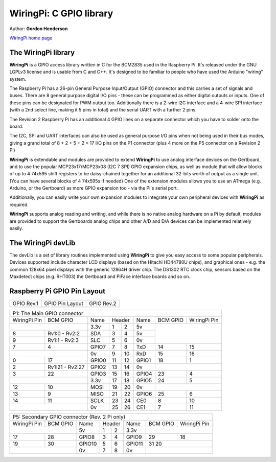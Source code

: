 WiringPi: C GPIO library
========================

Author: **Gordon Henderson**

`WiringPi home page <http://wiringpi.com/>`_

The WiringPi library
--------------------

**WiringPi** is a GPIO access library written in C for the BCM2835 used in the Raspberry Pi. It's released under the GNU LGPLv3 license and is usable from C and C++. It's designed to be familiar to people who have used the Arduino "wiring" system.

The Raspberry Pi has a 26-pin General Purpose Input/Output (GPIO) connector and this carries a set of signals and buses. There are 8 general purpose digital I/O pins - these can be programmed as either digital outputs or inputs. One of these pins can be designated for PWM output too. Additionally there is a 2-wire I2C interface and a 4-wire SPI interface (with a 2nd select line, making it 5 pins in total) and the serial UART with a further 2 pins.

The Revision 2 Raspberry Pi has an additional 4 GPIO lines on a separate connector which you have to solder onto the board.

The I2C, SPI and UART interfaces can also be used as general purpose I/O pins when not being used in their bus modes, giving a grand total of 8 + 2 + 5 + 2 = 17 I/O pins on the P1 connector (plus 4 more on the P5 connector on a Revision 2 Pi)

**WiringPi** is extendable and modules are provided to extend **WiringPi** to use analog interface devices on the Gertboard, and to use the popular MCP23x17/MCP23x08 (I2C 7 SPI) GPIO expansion chips, as well as  module that will allow blocks of up to 4 74x595 shift registers to be daisy-chained together for an additional 32-bits worth of output as a single unit. (You can have several blocks of 4 74x595s if needed) One of the extension modules allows you to use an ATmega (e.g. Arduino, or the Gertboard) as more GPIO expansion too - via the Pi's serial port.

Additionally, you can easily write your own expansion modules to integrate your own peripheral devices with **WiringPi** as required.

**WiringPi** supports analog reading and writing, and while there is no native analog hardware on a Pi by default, modules are provided to support the Gertboards analog chips and other A/D and D/A devices can be implemented relatively easily.

The WiringPi devLib
-------------------

The devLib is a set of library routines implemented using **WiringPi** to give you easy access to some popular peripherals. Devices supported include character LCD displays (based on the Hitachi HD44780U chips), and graphical ones - e.g. the common 128x64 pixel displays with the generic 12864H driver chip. The DS1302 RTC clock chip, sensors based on the Maxdetect chips (e.g. RHT003) the Gertboard and PiFace interface boards and so on.

Raspberry Pi GPIO Pin Layout
----------------------------

+-------------------------------------------+----------------------------------------------+-------------------------------------------+
| GPIO Rev.1                                | GPIO Pin Layout                              | GPIO Rev.2                                |
+-------------------------------------------+----------------------------------------------+-------------------------------------------+
| .. image:: ../_static/img/rpi/gpiosr1.png | .. image:: ../_static/img/rpi/gpioscolor.png | .. image:: ../_static/img/rpi/gpiosr2.png |
+-------------------------------------------+----------------------------------------------+-------------------------------------------+

+------------------------------------------------------------------------------------+
|P1: The Main GPIO connector                                                         |
+--------------+-----------------+-------+----+----+-------+----------+--------------+
| WiringPi Pin | BCM GPIO        | Name  | Header  | Name  | BCM GPIO | WiringPi Pin |
+--------------+-----------------+-------+----+----+-------+----------+--------------+
|                                | 3.3v  | 1  | 2  | 5v    |                         |
+--------------+-----------------+-------+----+----+-------+                         |
| 8            | Rv1:0 - Rv2:2   | SDA   | 3  | 4  | 5v    |                         |
+--------------+-----------------+-------+----+----+-------+                         |
| 9            | Rv1:1 - Rv2:3   | SLC   | 5  | 6  | 0v    |                         |
+--------------+-----------------+-------+----+----+-------+----------+--------------+
| 7            | 4               | GPIO7 | 7  | 8  | TxD   | 14       | 15           |
+--------------+-----------------+-------+----+----+-------+----------+--------------+
|                                | 0v    | 9  | 10 | RxD   | 15       | 16           |
+--------------+-----------------+-------+----+----+-------+----------+--------------+
| 0            | 17              | GPIO0 | 11 | 12 | GPIO1 | 18       | 1            |
+--------------+-----------------+-------+----+----+-------+----------+--------------+
| 2            | Rv1:21 - Rv2:27 | GPIO2 | 13 | 14 | 0v    |                         |
+--------------+-----------------+-------+----+----+-------+----------+--------------+
| 3            | 22              | GPIO3 | 15 | 16 | GPIO4 | 23       | 4            |
+--------------+-----------------+-------+----+----+-------+----------+--------------+
|                                | 3.3v  | 17 | 18 | GPIO5 | 24       | 5            |
+--------------+-----------------+-------+----+----+-------+----------+--------------+
| 12           | 10              | MOSI  | 19 | 20 | 0v    |                         |
+--------------+-----------------+-------+----+----+-------+----------+--------------+
| 13           | 9               | MISO  | 21 | 22 | GPIO6 | 25       | 6            |
+--------------+-----------------+-------+----+----+-------+----------+--------------+
| 14           | 11              | SCLK  | 23 | 24 | CE0   | 8        | 10           |
+--------------+-----------------+-------+----+----+-------+----------+--------------+
|                                | 0v    | 25 | 26 | CE1   | 7        | 11           |
+--------------+-----------------+-------+----+----+-------+----------+--------------+

+--------------------------------------------------------------------------------------+
|P5: Secondary GPIO connector (Rev. 2 Pi only)                                         |
+--------------+-----------------+--------+----+----+--------+----------+--------------+
| WiringPi Pin | BCM GPIO        | Name   | Header  | Name   | BCM GPIO | WiringPi Pin |
+--------------+-----------------+--------+----+----+--------+----------+--------------+
|                                | 5v     | 1  | 2  | 3.3v   |                         |
+--------------+-----------------+--------+----+----+--------+----------+--------------+
| 17           | 28              | GPIO8  | 3  | 4  | GPIO9  | 29       | 18           |
+--------------+-----------------+--------+----+----+--------+----------+--------------+
| 19           | 30              | GPIO10 | 5  | 6  | GPIO11 | 31       20             |
+--------------+-----------------+--------+----+----+--------+----------+--------------+
|                                | 0v     | 7  | 8  | 0v     |                         |
+--------------+-----------------+--------+----+----+--------+----------+--------------+
